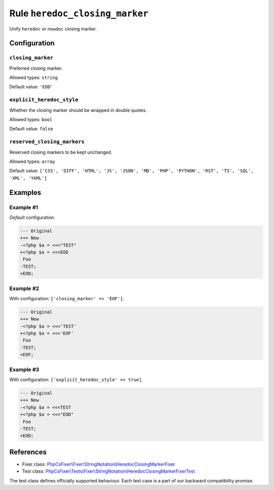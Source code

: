 ===============================
Rule ``heredoc_closing_marker``
===============================

Unify ``heredoc`` or ``nowdoc`` closing marker.

Configuration
-------------

``closing_marker``
~~~~~~~~~~~~~~~~~~

Preferred closing marker.

Allowed types: ``string``

Default value: ``'EOD'``

``explicit_heredoc_style``
~~~~~~~~~~~~~~~~~~~~~~~~~~

Whether the closing marker should be wrapped in double quotes.

Allowed types: ``bool``

Default value: ``false``

``reserved_closing_markers``
~~~~~~~~~~~~~~~~~~~~~~~~~~~~

Reserved closing markers to be kept unchanged.

Allowed types: ``array``

Default value: ``['CSS', 'DIFF', 'HTML', 'JS', 'JSON', 'MD', 'PHP', 'PYTHON', 'RST', 'TS', 'SQL', 'XML', 'YAML']``

Examples
--------

Example #1
~~~~~~~~~~

*Default* configuration.

.. code-block:: diff

   --- Original
   +++ New
   -<?php $a = <<<"TEST"
   +<?php $a = <<<EOD
    Foo
   -TEST;
   +EOD;

Example #2
~~~~~~~~~~

With configuration: ``['closing_marker' => 'EOF']``.

.. code-block:: diff

   --- Original
   +++ New
   -<?php $a = <<<'TEST'
   +<?php $a = <<<'EOF'
    Foo
   -TEST;
   +EOF;

Example #3
~~~~~~~~~~

With configuration: ``['explicit_heredoc_style' => true]``.

.. code-block:: diff

   --- Original
   +++ New
   -<?php $a = <<<TEST
   +<?php $a = <<<"EOD"
    Foo
   -TEST;
   +EOD;
References
----------

- Fixer class: `PhpCsFixer\\Fixer\\StringNotation\\HeredocClosingMarkerFixer <./../../../src/Fixer/StringNotation/HeredocClosingMarkerFixer.php>`_
- Test class: `PhpCsFixer\\Tests\\Fixer\\StringNotation\\HeredocClosingMarkerFixerTest <./../../../tests/Fixer/StringNotation/HeredocClosingMarkerFixerTest.php>`_

The test class defines officially supported behaviour. Each test case is a part of our backward compatibility promise.
